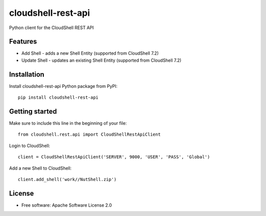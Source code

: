 ===================
cloudshell-rest-api
===================

.. image:: https://travis-ci.org/QualiSystems/cloudshell-rest-api.svg?branch=master
    :target: https://travis-ci.org/QualiSystems/cloudshell-rest-api

.. image:: https://coveralls.io/repos/github/QualiSystems/cloudshell-rest-api/badge.svg?branch=master
    :target: https://coveralls.io/github/QualiSystems/cloudshell-rest-api?branch=master

.. image:: https://img.shields.io/pypi/v/cloudshell-rest-api.svg?maxAge=2592000
    :target: https://img.shields.io/pypi/v/cloudshell-rest-api.svg?maxAge=2592000

Python client for the CloudShell REST API


Features
--------

* Add Shell - adds a new Shell Entity (supported from CloudShell 7.2)
* Update Shell - updates an existing Shell Entity (supported from CloudShell 7.2)

Installation
------------

Install cloudshell-rest-api Python package from PyPI::

    pip install cloudshell-rest-api


Getting started
---------------

Make sure to include this line in the beginning of your file::

    from cloudshell.rest.api import CloudShellRestApiClient


Login to CloudShell::

    client = CloudShellRestApiClient('SERVER', 9000, 'USER', 'PASS', 'Global')


Add a new Shell to CloudShell::

    client.add_shell('work//NutShell.zip')



License
-------

* Free software: Apache Software License 2.0


